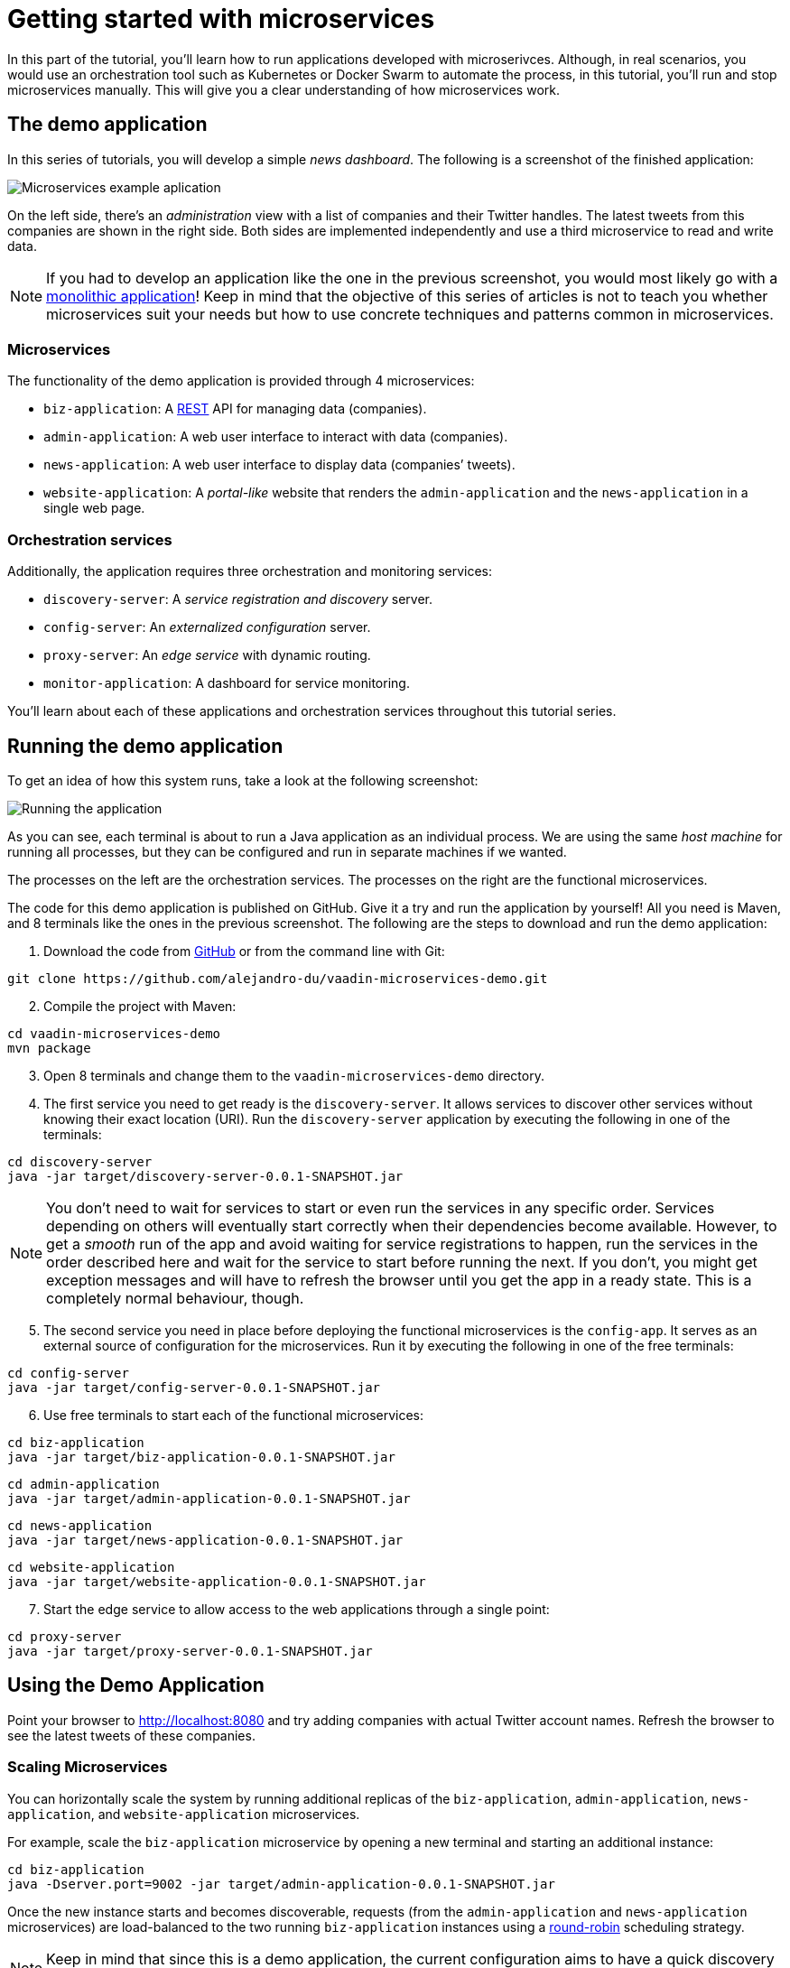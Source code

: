 = Getting started with microservices

:tags: Microservices, Java
:author: Alejandro Duarte
:description: This part shows how to run a microservices application.
:repo: https://github.com/alejandro-du/vaadin-microservices-demo
:linkattrs: // enable link attributes, like opening in a new window
:imagesdir: ./images

In this part of the tutorial, you'll learn how to run applications developed with microserivces. Although, in real scenarios, you would use an orchestration tool such as Kubernetes or Docker Swarm to automate the process, in this tutorial, you'll run and stop microservices manually. This will give you a clear understanding of how microservices work.

== The demo application

In this series of tutorials, you will develop a simple _news dashboard_. The following is a screenshot of the finished application:

image::microservices-example-application.png[Microservices example aplication]

On the left side, there's an _administration_ view with a list of companies and their Twitter handles. The latest tweets from this companies are shown in the right side. Both sides are implemented independently and use a third microservice to read and write data.

NOTE: If you had to develop an application like the one in the previous screenshot, you would most likely go with a https://en.wikipedia.org/wiki/Monolithic_application[monolithic application]! Keep in mind that the objective of this series of articles is not to teach you whether microservices suit your needs but how to use concrete techniques and patterns common in microservices.

=== Microservices

The functionality of the demo application is provided through 4 microservices:

* `biz-application`: A https://en.wikipedia.org/wiki/Representational_state_transfer[REST] API for managing data (companies).

* `admin-application`: A web user interface to interact with data (companies).

* `news-application`: A web user interface to display data (companies’ tweets).

* `website-application`: A _portal-like_ website that renders the `admin-application` and the `news-application` in a single web page.

=== Orchestration services

Additionally, the application requires three orchestration and monitoring services:

* `discovery-server`: A _service registration and discovery_ server.

* `config-server`: An _externalized configuration_ server.

* `proxy-server`: An _edge service_ with dynamic routing.

* `monitor-application`: A dashboard for service monitoring.

You'll learn about each of these applications and orchestration services throughout this tutorial series.

== Running the demo application

To get an idea of how this system runs, take a look at the following screenshot:

image::running-the-app.png[Running the application]

As you can see, each terminal is about to run a Java application as an individual process. We are using the same _host machine_ for running all processes, but they can be configured and run in separate machines if we wanted.

The processes on the left are the orchestration services. The processes on the right are the functional microservices.

The code for this demo application is published on GitHub. Give it a try and run the application by yourself! All you need is Maven, and 8 terminals like the ones in the previous screenshot. The following are the steps to download and run the demo application:

. Download the code from {repo}[GitHub] or from the command line with Git:

----
git clone https://github.com/alejandro-du/vaadin-microservices-demo.git
----

[start=2]
. Compile the project with Maven:

----
cd vaadin-microservices-demo
mvn package
----

[start=3]
. Open 8 terminals and change them to the `vaadin-microservices-demo` directory.

[start=4]

. The first service you need to get ready is the `discovery-server`. It allows services to discover other services without knowing their exact location (URI). Run the `discovery-server` application by executing the following in one of the terminals:

----
cd discovery-server
java -jar target/discovery-server-0.0.1-SNAPSHOT.jar
----

NOTE: You don't need to wait for services to start or even run the services in any specific order. Services depending on others will eventually start correctly when their dependencies become available. However, to get a _smooth_ run of the app and avoid waiting for service registrations to happen, run the services in the order described here and wait for the service to start before running the next. If you don't, you might get exception messages and will have to refresh the browser until you get the app in a ready state. This is a completely normal behaviour, though.

[start=5]
. The second service you need in place before deploying the functional microservices is the `config-app`. It serves as an external source of configuration for the microservices. Run it by executing the following in one of the free terminals:

----
cd config-server
java -jar target/config-server-0.0.1-SNAPSHOT.jar
----

[start=6]
. Use free terminals to start each of the functional microservices:

----
cd biz-application
java -jar target/biz-application-0.0.1-SNAPSHOT.jar
----
----
cd admin-application
java -jar target/admin-application-0.0.1-SNAPSHOT.jar
----
----
cd news-application
java -jar target/news-application-0.0.1-SNAPSHOT.jar
----
----
cd website-application
java -jar target/website-application-0.0.1-SNAPSHOT.jar
----

[start=7]
. Start the edge service to allow access to the web applications through a single point:

----
cd proxy-server
java -jar target/proxy-server-0.0.1-SNAPSHOT.jar
----

== Using the Demo Application

Point your browser to http://localhost:8080 and try adding companies with actual Twitter account names. Refresh the browser to see the latest tweets of these companies.

=== Scaling Microservices

You can horizontally scale the system by running additional replicas of the `biz-application`, `admin-application`, `news-application`, and `website-application` microservices.

For example, scale the `biz-application` microservice by opening a new terminal and starting an additional instance:

----
cd biz-application
java -Dserver.port=9002 -jar target/admin-application-0.0.1-SNAPSHOT.jar
----

Once the new instance starts and becomes discoverable, requests (from the `admin-application` and `news-application` microservices) are load-balanced to the two running `biz-application` instances using a https://en.wikipedia.org/wiki/Round-robin_scheduling[round-robin] scheduling strategy.

NOTE: Keep in mind that since this is a demo application, the current configuration aims to have a quick discovery of services and replication of data at the cost of increased network traffic and processor time.

=== Testing High Availability

Go to the browser, select one of the companies and modify it's name. Don't click the *Update* button yet! Let’s simulate the scenario when one of the `admin-application` instances becomes unavailable just before the user is about to save the changes.

First, start a new instance of the `admin-application` as follows:

----
cd admin-application
java -Dserver.port=9102 -jar target/admin-application-0.0.1-SNAPSHOT.jar
----

NOTE: `admin-application` instances are load balanced using round robing scheduling and sticky sessions with session replication.

Make sure the new `admin-application` instance is up and running and stop the other one (press _Ctrl+C_ in the terminal). Return to the browser and click the *Update* button now. The web application should remain functional and eventually save the data you entered without losing the state of the UI. You might see a *Please wait...* message. This happens while the system updates the discovery registry and re-routes the request to an instance that is available.

=== Testing System Resilience

Stop all the `biz-application` instances and refresh the browser to see the fallback mechanisms.

The `admin-application` will show an error message informing the data cannot be saved or loaded. In this example, the `admin-application` is only the https://en.wikipedia.org/wiki/Create,_read,_update_and_delete[CRUD] shown on the left of the page. In real-world cases, it would most likely contain many other screens. Thanks to the fallback mechanisms, users would be able to continue using the parts of the application that don’t depend on the `biz-application` microservice.

In the case of the `news-application`, a predefined set of companies is shown when the `biz-application` is not available.

When you start the `biz-application` again, its services become available and other microservices will start using it.

== What's next?

This was just the tip of the iceberg. There is much more to explore in this demo application. The next chapters explain how to develop this application from scratch while discussing each microservices technique and pattern used.
